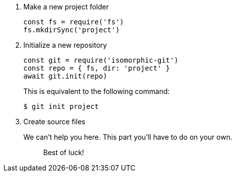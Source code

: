 . Make a new project folder
+
[,js]
----
const fs = require('fs')
fs.mkdirSync('project')
----

. Initialize a new repository
+
[,js]
----
const git = require('isomorphic-git')
const repo = { fs, dir: 'project' }
await git.init(repo)
----
+
This is equivalent to the following command:

 $ git init project

. Create source files
+
We can't help you here.
This part you'll have to do on your own.
+
____
Best of luck!
____
